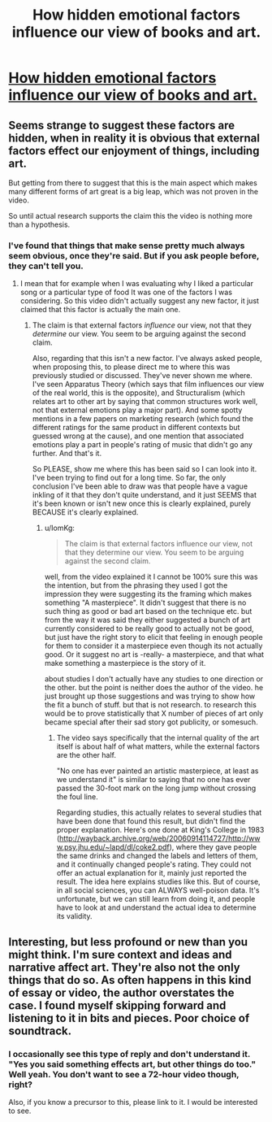 #+TITLE: How hidden emotional factors influence our view of books and art.

* [[https://www.youtube.com/watch?v=wPfy6X8mCok][How hidden emotional factors influence our view of books and art.]]
:PROPERTIES:
:Author: EGarrett
:Score: 0
:DateUnix: 1457049899.0
:DateShort: 2016-Mar-04
:END:

** Seems strange to suggest these factors are hidden, when in reality it is obvious that external factors effect our enjoyment of things, including art.

But getting from there to suggest that this is the main aspect which makes many different forms of art great is a big leap, which was not proven in the video.

So until actual research supports the claim this the video is nothing more than a hypothesis.
:PROPERTIES:
:Author: IomKg
:Score: 2
:DateUnix: 1457050980.0
:DateShort: 2016-Mar-04
:END:

*** I've found that things that make sense pretty much always seem obvious, once they're said. But if you ask people before, they can't tell you.
:PROPERTIES:
:Author: EGarrett
:Score: 1
:DateUnix: 1457084975.0
:DateShort: 2016-Mar-04
:END:

**** I mean that for example when I was evaluating why I liked a particular song or a particular type of food It was one of the factors I was considering. So this video didn't actually suggest any new factor, it just claimed that this factor is actually the main one.
:PROPERTIES:
:Author: IomKg
:Score: 1
:DateUnix: 1457104506.0
:DateShort: 2016-Mar-04
:END:

***** The claim is that external factors /influence/ our view, not that they /determine/ our view. You seem to be arguing against the second claim.

Also, regarding that this isn't a new factor. I've always asked people, when proposing this, to please direct me to where this was previously studied or discussed. They've never shown me where. I've seen Apparatus Theory (which says that film influences our view of the real world, this is the opposite), and Structuralism (which relates art to other art by saying that common structures work well, not that external emotions play a major part). And some spotty mentions in a few papers on marketing research (which found the different ratings for the same product in different contexts but guessed wrong at the cause), and one mention that associated emotions play a part in people's rating of music that didn't go any further. And that's it.

So PLEASE, show me where this has been said so I can look into it. I've been trying to find out for a long time. So far, the only conclusion I've been able to draw was that people have a vague inkling of it that they don't quite understand, and it just SEEMS that it's been known or isn't new once this is clearly explained, purely BECAUSE it's clearly explained.
:PROPERTIES:
:Author: EGarrett
:Score: 1
:DateUnix: 1457185974.0
:DateShort: 2016-Mar-05
:END:

****** u/IomKg:
#+begin_quote
  The claim is that external factors influence our view, not that they determine our view. You seem to be arguing against the second claim.
#+end_quote

well, from the video explained it I cannot be 100% sure this was the intention, but from the phrasing they used I got the impression they were suggesting its the framing which makes something "A masterpiece". It didn't suggest that there is no such thing as good or bad art based on the technique etc. but from the way it was said they either suggested a bunch of art currently considered to be really good to actually not be good, but just have the right story to elicit that feeling in enough people for them to consider it a masterpiece even though its not actually good. Or it suggest no art is -really- a masterpiece, and that what make something a masterpiece is the story of it.

about studies I don't actually have any studies to one direction or the other. but the point is neither does the author of the video. he just brought up those suggestions and was trying to show how the fit\explain a bunch of stuff. but that is not research. to research this would be to prove statistically that X number of pieces of art only became special after their sad story got publicity, or somesuch.
:PROPERTIES:
:Author: IomKg
:Score: 1
:DateUnix: 1457250978.0
:DateShort: 2016-Mar-06
:END:

******* The video says specifically that the internal quality of the art itself is about half of what matters, while the external factors are the other half.

"No one has ever painted an artistic masterpiece, at least as we understand it" is similar to saying that no one has ever passed the 30-foot mark on the long jump without crossing the foul line.

Regarding studies, this actually relates to several studies that have been done that found this result, but didn't find the proper explanation. Here's one done at King's College in 1983 ([[http://wayback.archive.org/web/20060914114727/http://www.psy.jhu.edu/%7Elapd/dl/coke2.pdf][http://wayback.archive.org/web/20060914114727/http://www.psy.jhu.edu/~lapd/dl/coke2.pdf]]), where they gave people the same drinks and changed the labels and letters of them, and it continually changed people's rating. They could not offer an actual explanation for it, mainly just reported the result. The idea here explains studies like this. But of course, in all social sciences, you can ALWAYS well-poison data. It's unfortunate, but we can still learn from doing it, and people have to look at and understand the actual idea to determine its validity.
:PROPERTIES:
:Author: EGarrett
:Score: 1
:DateUnix: 1457258337.0
:DateShort: 2016-Mar-06
:END:


** Interesting, but less profound or new than you might think. I'm sure context and ideas and narrative affect art. They're also not the only things that do so. As often happens in this kind of essay or video, the author overstates the case. I found myself skipping forward and listening to it in bits and pieces. Poor choice of soundtrack.
:PROPERTIES:
:Author: blazinghand
:Score: 1
:DateUnix: 1457054058.0
:DateShort: 2016-Mar-04
:END:

*** I occasionally see this type of reply and don't understand it. "Yes you said something effects art, but other things do too." Well yeah. You don't want to see a 72-hour video though, right?

Also, if you know a precursor to this, please link to it. I would be interested to see.
:PROPERTIES:
:Author: EGarrett
:Score: 1
:DateUnix: 1457084843.0
:DateShort: 2016-Mar-04
:END:
